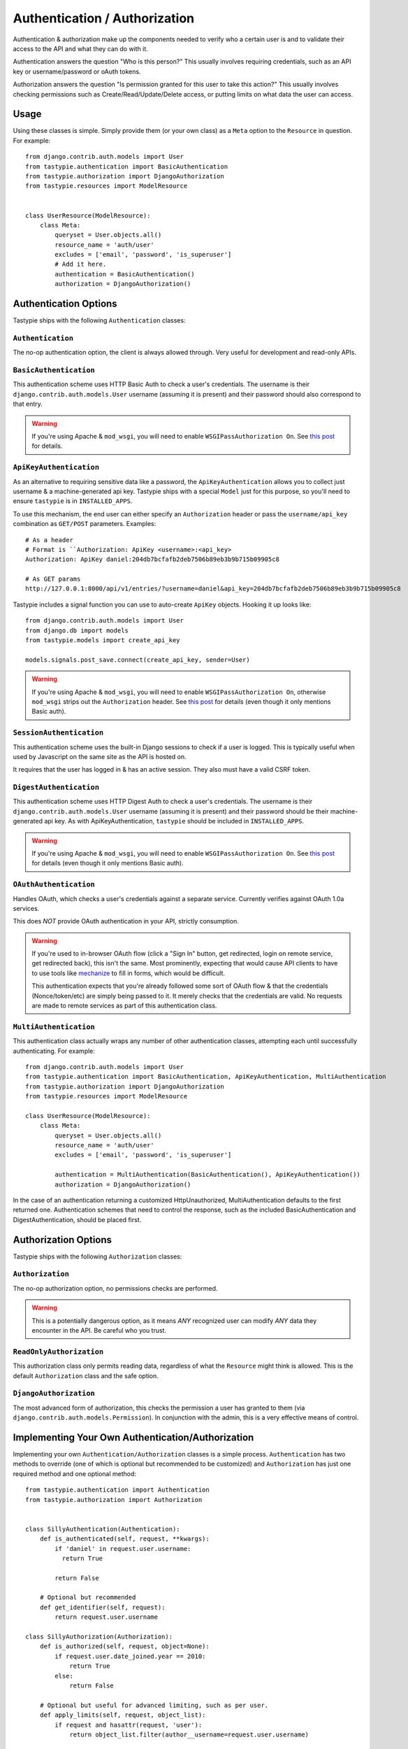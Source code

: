 .. _authentication_authorization:

==============================
Authentication / Authorization
==============================

Authentication & authorization make up the components needed to verify who a
certain user is and to validate their access to the API and what they can do
with it.

Authentication answers the question "Who is this person?" This usually involves
requiring credentials, such as an API key or username/password or oAuth tokens.

Authorization answers the question "Is permission granted for this user to take
this action?" This usually involves checking permissions such as
Create/Read/Update/Delete access, or putting limits on what data the user
can access.

Usage
=====

Using these classes is simple. Simply provide them (or your own class) as a
``Meta`` option to the ``Resource`` in question. For example::

    from django.contrib.auth.models import User
    from tastypie.authentication import BasicAuthentication
    from tastypie.authorization import DjangoAuthorization
    from tastypie.resources import ModelResource


    class UserResource(ModelResource):
        class Meta:
            queryset = User.objects.all()
            resource_name = 'auth/user'
            excludes = ['email', 'password', 'is_superuser']
            # Add it here.
            authentication = BasicAuthentication()
            authorization = DjangoAuthorization()


Authentication Options
======================

Tastypie ships with the following ``Authentication`` classes:

.. warning:

    Tastypie, when used with ``django.contrib.auth.models.User``, will check
    to ensure that the ``User.is_active = True`` by default.

    You can disable this behavior by initializing your ``Authentication`` class
    with ``require_active=False``::

        class UserResource(ModelResource):
            class Meta:
                # ...
                authentication = BasicAuthentication(require_active=False)

    *The behavior changed to active-by-default in v0.9.12.*

``Authentication``
~~~~~~~~~~~~~~~~~~

The no-op authentication option, the client is always allowed through. Very
useful for development and read-only APIs.

``BasicAuthentication``
~~~~~~~~~~~~~~~~~~~~~~~

This authentication scheme uses HTTP Basic Auth to check a user's credentials.
The username is their ``django.contrib.auth.models.User`` username (assuming
it is present) and their password should also correspond to that entry.

.. warning::

  If you're using Apache & ``mod_wsgi``, you will need to enable
  ``WSGIPassAuthorization On``. See `this post`_ for details.

.. _`this post`: http://www.nerdydork.com/basic-authentication-on-mod_wsgi.html

``ApiKeyAuthentication``
~~~~~~~~~~~~~~~~~~~~~~~~

As an alternative to requiring sensitive data like a password, the
``ApiKeyAuthentication`` allows you to collect just username & a
machine-generated api key. Tastypie ships with a special ``Model`` just for
this purpose, so you'll need to ensure ``tastypie`` is in ``INSTALLED_APPS``.

To use this mechanism, the end user can either specify an ``Authorization``
header or pass the ``username/api_key`` combination as ``GET/POST`` parameters.
Examples::

  # As a header
  # Format is ``Authorization: ApiKey <username>:<api_key>
  Authorization: ApiKey daniel:204db7bcfafb2deb7506b89eb3b9b715b09905c8

  # As GET params
  http://127.0.0.1:8000/api/v1/entries/?username=daniel&api_key=204db7bcfafb2deb7506b89eb3b9b715b09905c8

Tastypie includes a signal function you can use to auto-create ``ApiKey``
objects. Hooking it up looks like::

    from django.contrib.auth.models import User
    from django.db import models
    from tastypie.models import create_api_key

    models.signals.post_save.connect(create_api_key, sender=User)

.. warning::

  If you're using Apache & ``mod_wsgi``, you will need to enable
  ``WSGIPassAuthorization On``, otherwise ``mod_wsgi`` strips out the
  ``Authorization`` header. See `this post`_ for details (even though it
  only mentions Basic auth).

.. _`this post`: http://www.nerdydork.com/basic-authentication-on-mod_wsgi.html

``SessionAuthentication``
~~~~~~~~~~~~~~~~~~~~~~~~~

This authentication scheme uses the built-in Django sessions to check if
a user is logged. This is typically useful when used by Javascript on the same
site as the API is hosted on.

It requires that the user has logged in & has an active session. They also must
have a valid CSRF token.


``DigestAuthentication``
~~~~~~~~~~~~~~~~~~~~~~~~~

This authentication scheme uses HTTP Digest Auth to check a user's
credentials. The username is their ``django.contrib.auth.models.User``
username (assuming it is present) and their password should be their
machine-generated api key. As with ApiKeyAuthentication, ``tastypie``
should be included in ``INSTALLED_APPS``.

.. warning::

  If you're using Apache & ``mod_wsgi``, you will need to enable
  ``WSGIPassAuthorization On``. See `this post`_ for details (even though it
  only mentions Basic auth).

.. _`this post`: http://www.nerdydork.com/basic-authentication-on-mod_wsgi.html

``OAuthAuthentication``
~~~~~~~~~~~~~~~~~~~~~~~

Handles OAuth, which checks a user's credentials against a separate service.
Currently verifies against OAuth 1.0a services.

This does *NOT* provide OAuth authentication in your API, strictly
consumption.

.. warning::

  If you're used to in-browser OAuth flow (click a "Sign In" button, get
  redirected, login on remote service, get redirected back), this isn't the
  same. Most prominently, expecting that would cause API clients to have to use
  tools like mechanize_ to fill in forms, which would be difficult.

  This authentication expects that you're already followed some sort of OAuth
  flow & that the credentials (Nonce/token/etc) are simply being passed to it.
  It merely checks that the credentials are valid. No requests are made
  to remote services as part of this authentication class.

.. _mechanize: http://pypi.python.org/pypi/mechanize/

``MultiAuthentication``
~~~~~~~~~~~~~~~~~~~~~~~

This authentication class actually wraps any number of other authentication classes,
attempting each until successfully authenticating. For example::

    from django.contrib.auth.models import User
    from tastypie.authentication import BasicAuthentication, ApiKeyAuthentication, MultiAuthentication
    from tastypie.authorization import DjangoAuthorization
    from tastypie.resources import ModelResource

    class UserResource(ModelResource):
        class Meta:
            queryset = User.objects.all()
            resource_name = 'auth/user'
            excludes = ['email', 'password', 'is_superuser']

            authentication = MultiAuthentication(BasicAuthentication(), ApiKeyAuthentication())
            authorization = DjangoAuthorization()


In the case of an authentication returning a customized HttpUnauthorized, MultiAuthentication defaults to the first returned one. Authentication schemes that need to control the response, such as the included BasicAuthentication and DigestAuthentication, should be placed first.

Authorization Options
=====================

Tastypie ships with the following ``Authorization`` classes:

``Authorization``
~~~~~~~~~~~~~~~~~~

The no-op authorization option, no permissions checks are performed.

.. warning::

  This is a potentially dangerous option, as it means *ANY* recognized user
  can modify *ANY* data they encounter in the API. Be careful who you trust.

``ReadOnlyAuthorization``
~~~~~~~~~~~~~~~~~~~~~~~~~

This authorization class only permits reading data, regardless of what the
``Resource`` might think is allowed. This is the default ``Authorization``
class and the safe option.

``DjangoAuthorization``
~~~~~~~~~~~~~~~~~~~~~~~

The most advanced form of authorization, this checks the permission a user
has granted to them (via ``django.contrib.auth.models.Permission``). In
conjunction with the admin, this is a very effective means of control.


Implementing Your Own Authentication/Authorization
==================================================

Implementing your own ``Authentication/Authorization`` classes is a simple
process. ``Authentication`` has two methods to override (one of which is
optional but recommended to be customized) and ``Authorization`` has just one
required method and one optional method::

    from tastypie.authentication import Authentication
    from tastypie.authorization import Authorization


    class SillyAuthentication(Authentication):
        def is_authenticated(self, request, **kwargs):
            if 'daniel' in request.user.username:
              return True

            return False

        # Optional but recommended
        def get_identifier(self, request):
            return request.user.username

    class SillyAuthorization(Authorization):
        def is_authorized(self, request, object=None):
            if request.user.date_joined.year == 2010:
                return True
            else:
                return False

        # Optional but useful for advanced limiting, such as per user.
        def apply_limits(self, request, object_list):
            if request and hasattr(request, 'user'):
                return object_list.filter(author__username=request.user.username)

            return object_list.none()

Under this scheme, only users with 'daniel' in their username will be allowed
in, and only those who joined the site in 2010 will be allowed to affect data.

If the optional ``apply_limits`` method is included, each user that fits the
above criteria will only be able to access their own records.
